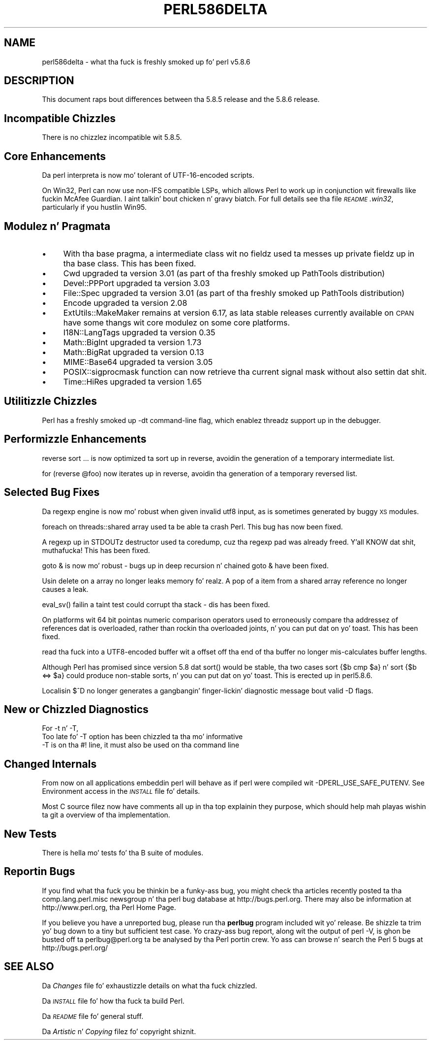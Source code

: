 .\" Automatically generated by Pod::Man 2.27 (Pod::Simple 3.28)
.\"
.\" Standard preamble:
.\" ========================================================================
.de Sp \" Vertical space (when we can't use .PP)
.if t .sp .5v
.if n .sp
..
.de Vb \" Begin verbatim text
.ft CW
.nf
.ne \\$1
..
.de Ve \" End verbatim text
.ft R
.fi
..
.\" Set up some characta translations n' predefined strings.  \*(-- will
.\" give a unbreakable dash, \*(PI'ma give pi, \*(L" will give a left
.\" double quote, n' \*(R" will give a right double quote.  \*(C+ will
.\" give a sickr C++.  Capital omega is used ta do unbreakable dashes and
.\" therefore won't be available.  \*(C` n' \*(C' expand ta `' up in nroff,
.\" not a god damn thang up in troff, fo' use wit C<>.
.tr \(*W-
.ds C+ C\v'-.1v'\h'-1p'\s-2+\h'-1p'+\s0\v'.1v'\h'-1p'
.ie n \{\
.    dz -- \(*W-
.    dz PI pi
.    if (\n(.H=4u)&(1m=24u) .ds -- \(*W\h'-12u'\(*W\h'-12u'-\" diablo 10 pitch
.    if (\n(.H=4u)&(1m=20u) .ds -- \(*W\h'-12u'\(*W\h'-8u'-\"  diablo 12 pitch
.    dz L" ""
.    dz R" ""
.    dz C` ""
.    dz C' ""
'br\}
.el\{\
.    dz -- \|\(em\|
.    dz PI \(*p
.    dz L" ``
.    dz R" ''
.    dz C`
.    dz C'
'br\}
.\"
.\" Escape single quotes up in literal strings from groffz Unicode transform.
.ie \n(.g .ds Aq \(aq
.el       .ds Aq '
.\"
.\" If tha F regista is turned on, we'll generate index entries on stderr for
.\" titlez (.TH), headaz (.SH), subsections (.SS), shit (.Ip), n' index
.\" entries marked wit X<> up in POD.  Of course, you gonna gotta process the
.\" output yo ass up in some meaningful fashion.
.\"
.\" Avoid warnin from groff bout undefined regista 'F'.
.de IX
..
.nr rF 0
.if \n(.g .if rF .nr rF 1
.if (\n(rF:(\n(.g==0)) \{
.    if \nF \{
.        de IX
.        tm Index:\\$1\t\\n%\t"\\$2"
..
.        if !\nF==2 \{
.            nr % 0
.            nr F 2
.        \}
.    \}
.\}
.rr rF
.\"
.\" Accent mark definitions (@(#)ms.acc 1.5 88/02/08 SMI; from UCB 4.2).
.\" Fear. Shiiit, dis aint no joke.  Run. I aint talkin' bout chicken n' gravy biatch.  Save yo ass.  No user-serviceable parts.
.    \" fudge factors fo' nroff n' troff
.if n \{\
.    dz #H 0
.    dz #V .8m
.    dz #F .3m
.    dz #[ \f1
.    dz #] \fP
.\}
.if t \{\
.    dz #H ((1u-(\\\\n(.fu%2u))*.13m)
.    dz #V .6m
.    dz #F 0
.    dz #[ \&
.    dz #] \&
.\}
.    \" simple accents fo' nroff n' troff
.if n \{\
.    dz ' \&
.    dz ` \&
.    dz ^ \&
.    dz , \&
.    dz ~ ~
.    dz /
.\}
.if t \{\
.    dz ' \\k:\h'-(\\n(.wu*8/10-\*(#H)'\'\h"|\\n:u"
.    dz ` \\k:\h'-(\\n(.wu*8/10-\*(#H)'\`\h'|\\n:u'
.    dz ^ \\k:\h'-(\\n(.wu*10/11-\*(#H)'^\h'|\\n:u'
.    dz , \\k:\h'-(\\n(.wu*8/10)',\h'|\\n:u'
.    dz ~ \\k:\h'-(\\n(.wu-\*(#H-.1m)'~\h'|\\n:u'
.    dz / \\k:\h'-(\\n(.wu*8/10-\*(#H)'\z\(sl\h'|\\n:u'
.\}
.    \" troff n' (daisy-wheel) nroff accents
.ds : \\k:\h'-(\\n(.wu*8/10-\*(#H+.1m+\*(#F)'\v'-\*(#V'\z.\h'.2m+\*(#F'.\h'|\\n:u'\v'\*(#V'
.ds 8 \h'\*(#H'\(*b\h'-\*(#H'
.ds o \\k:\h'-(\\n(.wu+\w'\(de'u-\*(#H)/2u'\v'-.3n'\*(#[\z\(de\v'.3n'\h'|\\n:u'\*(#]
.ds d- \h'\*(#H'\(pd\h'-\w'~'u'\v'-.25m'\f2\(hy\fP\v'.25m'\h'-\*(#H'
.ds D- D\\k:\h'-\w'D'u'\v'-.11m'\z\(hy\v'.11m'\h'|\\n:u'
.ds th \*(#[\v'.3m'\s+1I\s-1\v'-.3m'\h'-(\w'I'u*2/3)'\s-1o\s+1\*(#]
.ds Th \*(#[\s+2I\s-2\h'-\w'I'u*3/5'\v'-.3m'o\v'.3m'\*(#]
.ds ae a\h'-(\w'a'u*4/10)'e
.ds Ae A\h'-(\w'A'u*4/10)'E
.    \" erections fo' vroff
.if v .ds ~ \\k:\h'-(\\n(.wu*9/10-\*(#H)'\s-2\u~\d\s+2\h'|\\n:u'
.if v .ds ^ \\k:\h'-(\\n(.wu*10/11-\*(#H)'\v'-.4m'^\v'.4m'\h'|\\n:u'
.    \" fo' low resolution devices (crt n' lpr)
.if \n(.H>23 .if \n(.V>19 \
\{\
.    dz : e
.    dz 8 ss
.    dz o a
.    dz d- d\h'-1'\(ga
.    dz D- D\h'-1'\(hy
.    dz th \o'bp'
.    dz Th \o'LP'
.    dz ae ae
.    dz Ae AE
.\}
.rm #[ #] #H #V #F C
.\" ========================================================================
.\"
.IX Title "PERL586DELTA 1"
.TH PERL586DELTA 1 "2014-01-31" "perl v5.18.4" "Perl Programmers Reference Guide"
.\" For nroff, turn off justification. I aint talkin' bout chicken n' gravy biatch.  Always turn off hyphenation; it makes
.\" way too nuff mistakes up in technical documents.
.if n .ad l
.nh
.SH "NAME"
perl586delta \- what tha fuck is freshly smoked up fo' perl v5.8.6
.SH "DESCRIPTION"
.IX Header "DESCRIPTION"
This document raps bout differences between tha 5.8.5 release and
the 5.8.6 release.
.SH "Incompatible Chizzles"
.IX Header "Incompatible Chizzles"
There is no chizzlez incompatible wit 5.8.5.
.SH "Core Enhancements"
.IX Header "Core Enhancements"
Da perl interpreta is now mo' tolerant of UTF\-16\-encoded scripts.
.PP
On Win32, Perl can now use non-IFS compatible LSPs, which allows Perl to
work up in conjunction wit firewalls like fuckin McAfee Guardian. I aint talkin' bout chicken n' gravy biatch. For full details
see tha file \fI\s-1README\s0.win32\fR, particularly if you hustlin Win95.
.SH "Modulez n' Pragmata"
.IX Header "Modulez n' Pragmata"
.IP "\(bu" 4
With tha \f(CW\*(C`base\*(C'\fR pragma, a intermediate class wit no fieldz used ta messes
up private fieldz up in tha base class. This has been fixed.
.IP "\(bu" 4
Cwd upgraded ta version 3.01 (as part of tha freshly smoked up PathTools distribution)
.IP "\(bu" 4
Devel::PPPort upgraded ta version 3.03
.IP "\(bu" 4
File::Spec upgraded ta version 3.01 (as part of tha freshly smoked up PathTools distribution)
.IP "\(bu" 4
Encode upgraded ta version 2.08
.IP "\(bu" 4
ExtUtils::MakeMaker remains at version 6.17, as lata stable releases currently
available on \s-1CPAN\s0 have some thangs wit core modulez on some core platforms.
.IP "\(bu" 4
I18N::LangTags upgraded ta version 0.35
.IP "\(bu" 4
Math::BigInt upgraded ta version 1.73
.IP "\(bu" 4
Math::BigRat upgraded ta version 0.13
.IP "\(bu" 4
MIME::Base64 upgraded ta version 3.05
.IP "\(bu" 4
POSIX::sigprocmask function can now retrieve tha current signal mask without
also settin dat shit.
.IP "\(bu" 4
Time::HiRes upgraded ta version 1.65
.SH "Utilitizzle Chizzles"
.IX Header "Utilitizzle Chizzles"
Perl has a freshly smoked up \-dt command-line flag, which enablez threadz support up in the
debugger.
.SH "Performizzle Enhancements"
.IX Header "Performizzle Enhancements"
\&\f(CW\*(C`reverse sort ...\*(C'\fR is now optimized ta sort up in reverse, avoidin the
generation of a temporary intermediate list.
.PP
\&\f(CW\*(C`for (reverse @foo)\*(C'\fR now iterates up in reverse, avoidin tha generation of a
temporary reversed list.
.SH "Selected Bug Fixes"
.IX Header "Selected Bug Fixes"
Da regexp engine is now mo' robust when given invalid utf8 input, as is
sometimes generated by buggy \s-1XS\s0 modules.
.PP
\&\f(CW\*(C`foreach\*(C'\fR on threads::shared array used ta be able ta crash Perl. This bug
has now been fixed.
.PP
A regexp up in \f(CW\*(C`STDOUT\*(C'\fRz destructor used ta coredump, cuz tha regexp pad
was already freed. Y'all KNOW dat shit, muthafucka! This has been fixed.
.PP
\&\f(CW\*(C`goto &\*(C'\fR is now mo' robust \- bugs up in deep recursion n' chained \f(CW\*(C`goto &\*(C'\fR
have been fixed.
.PP
Usin \f(CW\*(C`delete\*(C'\fR on a array no longer leaks memory fo' realz. A \f(CW\*(C`pop\*(C'\fR of a item from a
shared array reference no longer causes a leak.
.PP
\&\f(CW\*(C`eval_sv()\*(C'\fR failin a taint test could corrupt tha stack \- dis has been
fixed.
.PP
On platforms wit 64 bit pointas numeric comparison operators used to
erroneously compare tha addressez of references dat is overloaded, rather
than rockin tha overloaded joints, n' you can put dat on yo' toast. This has been fixed.
.PP
\&\f(CW\*(C`read\*(C'\fR tha fuck into a UTF8\-encoded buffer wit a offset off tha end of tha buffer
no longer mis-calculates buffer lengths.
.PP
Although Perl has promised since version 5.8 dat \f(CW\*(C`sort()\*(C'\fR would be
stable, tha two cases \f(CW\*(C`sort {$b cmp $a}\*(C'\fR n' \f(CW\*(C`sort {$b <=> $a}\*(C'\fR could
produce non-stable sorts, n' you can put dat on yo' toast.   This is erected up in perl5.8.6.
.PP
Localisin \f(CW$^D\fR no longer generates a gangbangin' finger-lickin' diagnostic message bout valid \-D
flags.
.SH "New or Chizzled Diagnostics"
.IX Header "New or Chizzled Diagnostics"
For \-t n' \-T,
   Too late fo' \*(L"\-T\*(R" option
has been chizzled ta tha mo' informative
   \*(L"\-T\*(R" is on tha #! line, it must also be used on tha command line
.SH "Changed Internals"
.IX Header "Changed Internals"
From now on all applications embeddin perl will behave as if perl
were compiled wit \-DPERL_USE_SAFE_PUTENV.  See \*(L"Environment access\*(R" in
the \fI\s-1INSTALL\s0\fR file fo' details.
.PP
Most \f(CW\*(C`C\*(C'\fR source filez now have comments all up in tha top explainin they purpose,
which should help mah playas wishin ta git a overview of tha implementation.
.SH "New Tests"
.IX Header "New Tests"
There is hella mo' tests fo' tha \f(CW\*(C`B\*(C'\fR suite of modules.
.SH "Reportin Bugs"
.IX Header "Reportin Bugs"
If you find what tha fuck you be thinkin be a funky-ass bug, you might check tha articles
recently posted ta tha comp.lang.perl.misc newsgroup n' tha perl
bug database at http://bugs.perl.org.  There may also be
information at http://www.perl.org, tha Perl Home Page.
.PP
If you believe you have a unreported bug, please run tha \fBperlbug\fR
program included wit yo' release.  Be shizzle ta trim yo' bug down
to a tiny but sufficient test case.  Yo crazy-ass bug report, along wit the
output of \f(CW\*(C`perl \-V\*(C'\fR, is ghon be busted off ta perlbug@perl.org ta be
analysed by tha Perl portin crew.  Yo ass can browse n' search
the Perl 5 bugs at http://bugs.perl.org/
.SH "SEE ALSO"
.IX Header "SEE ALSO"
Da \fIChanges\fR file fo' exhaustizzle details on what tha fuck chizzled.
.PP
Da \fI\s-1INSTALL\s0\fR file fo' how tha fuck ta build Perl.
.PP
Da \fI\s-1README\s0\fR file fo' general stuff.
.PP
Da \fIArtistic\fR n' \fICopying\fR filez fo' copyright shiznit.
